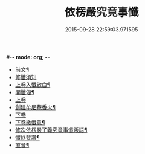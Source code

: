 #-*- mode: org; -*-
#+DATE: 2015-09-28 22:59:03.971595
#+TITLE: 依楞嚴究竟事懺
#+PROPERTY: CBETA_ID X74n1478
#+PROPERTY: ID KR6e0158
#+PROPERTY: SOURCE 卍 Xuzangjing Vol. 74, No. 1478
#+PROPERTY: VOL 74
#+PROPERTY: BASEEDITION X
#+PROPERTY: WITNESS CBETA


- [[file:KR6e0158_001.txt::001-0521a2][前文¶]]
- [[file:KR6e0158_001.txt::001-0521a3][修懺須知]]
- [[file:KR6e0158_001.txt::001-0521a16][上卷入懺啟白¶]]
- [[file:KR6e0158_001.txt::0521c16][開懺偈¶]]
- [[file:KR6e0158_001.txt::0522a3][上卷]]
- [[file:KR6e0158_001.txt::0530a10][創建牟尼菴香火¶]]
- [[file:KR6e0158_002.txt::002-0530a14][下卷]]
- [[file:KR6e0158_002.txt::0537c2][下卷繳懺意¶]]
- [[file:KR6e0158_002.txt::0538a17][修次依楞嚴了義究竟事懺䟦語¶]]
- [[file:KR6e0158_002.txt::0538b10][懺終梵讚¶]]
- [[file:KR6e0158_002.txt::0538b18][直音¶]]
